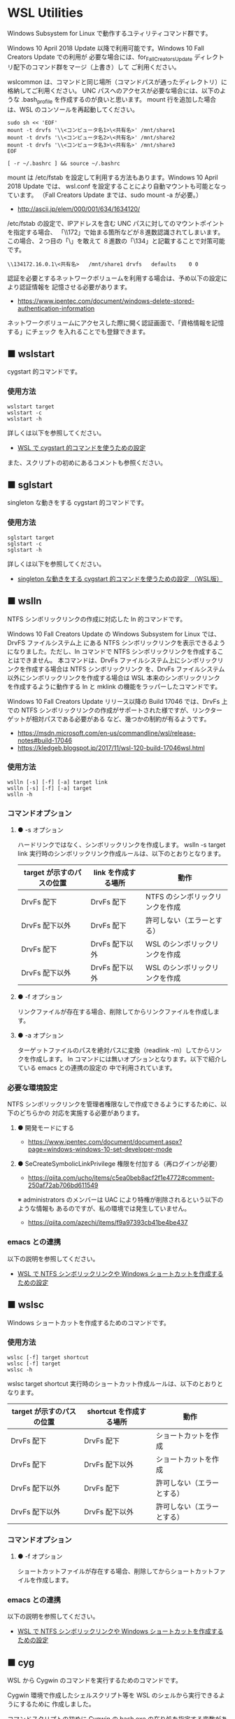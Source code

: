 #+STARTUP: showall indent

* WSL Utilities

Windows Subsystem for Linux で動作するユティリティコマンド群です。

Windows 10 April 2018 Update 以降で利用可能です。Windows 10 Fall Creators Update での利用が
必要な場合には、for_Fall_Creators_Update ディレクトリ配下のコマンド群をマージ（上書き）して
ご利用ください。

wslcommon は、コマンドと同じ場所（コマンドパスが通ったディレクトリ）に格納してご利用ください。
UNC パスへのアクセスが必要な場合には、以下のような .bash_profile を作成するのが良いと思います。
mount 行を追加した場合は、WSL のコンソールを再起動してください。

#+BEGIN_EXAMPLE
sudo sh << 'EOF'
mount -t drvfs '\\<コンピュータ名1>\<共有名>' /mnt/share1
mount -t drvfs '\\<コンピュータ名2>\<共有名>' /mnt/share2
mount -t drvfs '\\<コンピュータ名3>\<共有名>' /mnt/share3
EOF

[ -r ~/.bashrc ] && source ~/.bashrc
#+END_EXAMPLE

mount は /etc/fstab を設定して利用する方法もあります。Windows 10 April 2018 Update では、
wsl.conf を設定することにより自動マウントも可能となっています。
（Fall Creators Update までは、sudo mount -a が必要。）

- http://ascii.jp/elem/000/001/634/1634120/

/etc/fstab の設定で、IPアドレスを含む UNC パスに対してのマウントポイントを指定する場合、
「\\172」で始まる箇所などが８進数認識されてしまいます。この場合、２つ目の「\」を敢えて
８進数の「\134」と記載することで対策可能です。

#+BEGIN_EXAMPLE
\\134172.16.0.1\<共有名>	/mnt/share1	drvfs	defaults	0 0
#+END_EXAMPLE

認証を必要とするネットワークボリュームを利用する場合は、予め以下の設定により認証情報を
記憶させる必要があります。

- https://www.ipentec.com/document/windows-delete-stored-authentication-information

ネットワークボリュームにアクセスした際に開く認証画面で、「資格情報を記憶する」にチェック
を入れることでも登録できます。

** ■ wslstart

cygstart 的コマンドです。

*** 使用方法

#+BEGIN_EXAMPLE
wslstart target
wslstart -c
wslstart -h
#+END_EXAMPLE

詳しくは以下を参照してください。

- [[https://www49.atwiki.jp/ntemacs/pages/62.html][WSL で cygstart 的コマンドを使うための設定]]

また、スクリプトの初めにあるコメントも参照ください。

** ■ sglstart

singleton な動きをする cygstart 的コマンドです。

*** 使用方法

#+BEGIN_EXAMPLE
sglstart target
sglstart -c
sglstart -h
#+END_EXAMPLE

詳しくは以下を参照してください。

- [[https://www49.atwiki.jp/ntemacs/pages/63.html][singleton な動きをする cygstart 的コマンドを使うための設定 （WSL版）]]

** ■ wslln

NTFS シンボリックリンクの作成に対応した ln 的コマンドです。

Windows 10 Fall Creators Update の Windows Subsystem for Linux では、DrvFS ファイルシステム上
にある NTFS シンボリックリンクを表示できるようになりました。ただし、ln コマンドで
NTFS シンボリックリンクを作成することはできません。
本コマンドは、DrvFs ファイルシステム上にシンボリックリンクを作成する場合は NTFS シンボリックリンク
を、DrvFs ファイルシステム以外にシンボリックリンクを作成する場合は WSL 本来のシンボリックリンク
を作成するように動作する ln と mklink の機能をラッパーしたコマンドです。

Windows 10 Fall Creators Update リリース以降の Build 17046 では、DrvFs 上での NTFS 
シンボリックリンクの作成がサポートされた様ですが、リンクターゲットが相対パスである必要がある
など、幾つかの制約が有るようです。

- https://msdn.microsoft.com/en-us/commandline/wsl/release-notes#build-17046
- https://kledgeb.blogspot.jp/2017/11/wsl-120-build-17046wsl.html

*** 使用方法

#+BEGIN_EXAMPLE
wslln [-s] [-f] [-a] target link
wslln [-s] [-f] [-a] target
wslln -h
#+END_EXAMPLE

*** コマンドオプション

**** ● -s オプション

ハードリンクではなく、シンボリックリンクを作成します。
wslln -s target link 実行時のシンボリックリンク作成ルールは、以下のとおりとなります。

|---------------------------+---------------------+---------------------------------|
| target が示すのパスの位置 | link を作成する場所 | 動作                            |
|---------------------------+---------------------+---------------------------------|
| DrvFs 配下                | DrvFs 配下          | NTFS のシンボリックリンクを作成 |
| DrvFs 配下以外            | DrvFs 配下          | 許可しない（エラーとする）      |
| DrvFs 配下                | DrvFs 配下以外      | WSL のシンボリックリンクを作成  |
| DrvFs 配下以外            | DrvFs 配下以外      | WSL のシンボリックリンクを作成  |
|---------------------------+---------------------+---------------------------------|

**** ● -f オプション

リンクファイルが存在する場合、削除してからリンクファイルを作成します。

**** ● -a オプション

ターゲットファイルのパスを絶対パスに変換（readlink -m）してからリンクを作成します。
ln コマンドには無いオプションとなります。以下で紹介している emacs との連携の設定の
中で利用されています。

*** 必要な環境設定

NTFS シンボリックリンクを管理者権限なしで作成できるようにするために、以下のどちらかの
対応を実施する必要があります。

**** ● 開発モードにする

- https://www.ipentec.com/document/document.aspx?page=windows-windows-10-set-developer-mode

**** ● SeCreateSymbolicLinkPrivilege 権限を付加する（再ログインが必要）

- https://qiita.com/ucho/items/c5ea0beb8acf2f1e4772#comment-250af72ab706bd611549

※ administrators のメンバーは UAC により特権が削除されるという以下のような情報も
あるのですが、私の環境では発生していません。

- https://qiita.com/azechi/items/f9a97393cb41be4be437

*** emacs との連携

以下の説明を参照してください。

- [[https://www49.atwiki.jp/ntemacs/pages/73.html][WSL で NTFS シンボリックリンクや Windows ショートカットを作成するための設定]]

** ■ wslsc

Windows ショートカットを作成するためのコマンドです。

*** 使用方法

#+BEGIN_EXAMPLE
wslsc [-f] target shortcut
wslsc [-f] target
wslsc -h
#+END_EXAMPLE

wslsc target shortcut 実行時のショートカット作成ルールは、以下のとおりとなります。

|---------------------------+-------------------------+----------------------------|
| target が示すのパスの位置 | shortcut を作成する場所 | 動作                       |
|---------------------------+-------------------------+----------------------------|
| DrvFs 配下                | DrvFs 配下              | ショートカットを作成       |
| DrvFs 配下                | DrvFs 配下以外          | ショートカットを作成       |
| DrvFs 配下以外            | DrvFs 配下              | 許可しない（エラーとする） |
| DrvFs 配下以外            | DrvFs 配下以外          | 許可しない（エラーとする） |
|---------------------------+-------------------------+----------------------------|

*** コマンドオプション

**** ● -f オプション

ショートカットファイルが存在する場合、削除してからショートカットファイルを作成します。

*** emacs との連携

以下の説明を参照してください。

- [[https://www49.atwiki.jp/ntemacs/pages/73.html][WSL で NTFS シンボリックリンクや Windows ショートカットを作成するための設定]]

** ■ cyg

WSL から Cygwin のコマンドを実行するためのコマンドです。

Cygwin 環境で作成したシェルスクリプト等を WSL のシェルから実行できるようにするために
作成しました。

コマンドスクリプトの初めに Cygwin の bash.exe の在り処を指定する変数がありますので、
利用者の環境に合わせて修正し、ご利用ください。

*** 使用方法

#+BEGIN_EXAMPLE
cyg command [args]
cyg -h
#+END_EXAMPLE

*** 使用例

#+BEGIN_EXAMPLE
cyg uname -a
cyg cygstart notepad
cyg cygstart .
cyg shell-script
cyg sh shell-script
cyg eval 'echo $PATH'
#+END_EXAMPLE

wslstart コマンドを作成しているので不要と思いますが、以下のような alias を
定義することで利用しやすくなると思います。

#+BEGIN_EXAMPLE
alias open="cyg cygstart"
#+END_EXAMPLE

また、以下のようにシェルスクリプトのシバンを指定して、間接的に cyg を実行する
方法もあります。

#+BEGIN_EXAMPLE
#!/home/<username>/bin/cyg sh

uname -a
#+END_EXAMPLE

*** 注意事項

**** ● ホームディレクトリに .bash_profile の作成が必要な場合があります

cyg では Cygwin の bash.exe コマンドを -l オプション付きで実行しています。
このため、Cygwin のホームディレクトリに .bash_profile が存在しないと
.bashrc が実行されずに環境変数（PATH 等）の設定が行われません。この場合は、
Cygwin のホームディレクトリに以下の内容の .bash_profile ファイルを作成する
ことで対策してください。

＜~/.bash_profile＞
#+BEGIN_EXAMPLE
[ -r ~/.bashrc ] && source .bashrc
#+END_EXAMPLE

**** ● cyg は tty を必要とするコマンドは動作しません

cyg では tty を必要とするコマンドは動作しません。gnupack-13 系で提供される
.bashrc には stty の設定が含まれており、これが cyg 実行時にエラーを出力します。
stty 文を以下のとおりに if 文で囲むことでエラーを回避できますので、必要であれば
対策をしてください。

＜設定例＞
#+BEGIN_EXAMPLE
if [ -t 1 ]; then
    stty -ixon
fi
#+END_EXAMPLE

**** ● gnupack の startup_config.ini で行っている環境変数の設定は有効になりません

gnupack では startup_config.ini で環境変数の設定が可能となっています。しかし、
cyg ではその設定が有効になりません。startup_config.ini で PATH などの環境設定
を設定している場合は、.bashrc に設定を移すなどの対策が必要となります。

**** ● Cygwin のコマンドは WSL の LANG 環境変数の値で実行します

cyg では Cygwin のコマンドを WSL の LANG 環境変数の値で実行します。これは、
コマンド出力の文字化けを回避するために行っているものです。もし、Cygwin を
cp932 で使っている場合には、スクリプトの文字コードを変更するなど、調整が必要
となる可能性があります。
